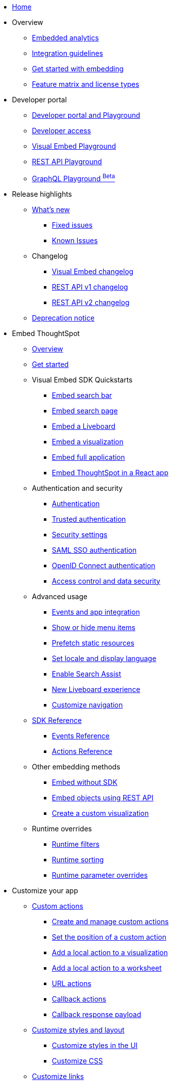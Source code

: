 
:page-pageid: nav
:page-description: Main navigation

[navSection]
* link:{{navprefix}}=introduction[Home]

* Overview
** link:{{navprefix}}=embed-analytics[Embedded analytics]
** link:{{navprefix}}=integration-guidelines[Integration guidelines]
** link:{{navprefix}}=get-started-tse[Get started with embedding]
** link:{{navprefix}}=license-feature-matrix[Feature matrix and license types]
* Developer portal
** link:{{navprefix}}=spotdev-portal[Developer portal and Playground]
** link:{{navprefix}}=developer-access[Developer access]
** link:{{navprefix}}=dev-playground[Visual Embed Playground]
** link:{{navprefix}}=rest-playground[REST API Playground]
** link:{{navprefix}}=graphql-playground[GraphQL Playground ^Beta^]

* Release highlights
** link:{{navprefix}}=whats-new[What's new]
*** link:{{navprefix}}=fixed-issues[Fixed issues]
*** link:{{navprefix}}=known-issues[Known Issues]
** Changelog
*** link:{{navprefix}}=embed-sdk-changelog[Visual Embed changelog]
*** link:{{navprefix}}=rest-v1-changelog[REST API v1 changelog]
*** link:{{navprefix}}=rest-v2-changelog[REST API v2 changelog]
** link:{{navprefix}}=deprecated-features[Deprecation notice]

* Embed ThoughtSpot
** link:{{navprefix}}=embed-ts[Overview]
** link:{{navprefix}}=getting-started[Get started]
** Visual Embed SDK Quickstarts
*** link:{{navprefix}}=embed-searchbar[Embed search bar]
*** link:{{navprefix}}=search-embed[Embed search page]
*** link:{{navprefix}}=embed-liveboard[Embed a Liveboard]
*** link:{{navprefix}}=embed-a-viz[Embed a visualization]
*** link:{{navprefix}}=full-embed[Embed full application]
*** link:{{navprefix}}=react-app-embed[Embed ThoughtSpot in a React app]
**  Authentication and security
*** link:{{navprefix}}=embed-auth[Authentication]
*** link:{{navprefix}}=trusted-auth[Trusted authentication]
*** link:{{navprefix}}=security-settings[Security settings]
*** link:{{navprefix}}=saml-sso[SAML SSO authentication]
*** link:{{navprefix}}=oidc-auth[OpenID Connect authentication]
*** link:{{navprefix}}=embed-object-access[Access control and data security]
** Advanced usage
*** link:{{navprefix}}=events-app-integration[Events and app integration]
*** link:{{navprefix}}=action-config[Show or hide menu items]
*** link:{{navprefix}}=prefetch[Prefetch static resources]
*** link:{{navprefix}}=set-locale[Set locale and display language]
*** link:{{navprefix}}=search-assist[Enable Search Assist]
*** link:{{navprefix}}=Liveboard-new-experience[New Liveboard experience]
*** link:{{navprefix}}=in-app-navigation[Customize navigation]
** link:{{navprefix}}=js-reference[SDK Reference]
*** link:{{navprefix}}=events[Events Reference]
*** link:{{navprefix}}=actions[Actions Reference]
** Other embedding methods
*** link:{{navprefix}}=embed-without-sdk[Embed without SDK]
*** link:{{navprefix}}=embed-data-restapi[Embed objects using REST API]
*** link:{{navprefix}}=custom-viz-rest-api[Create a custom visualization]

** Runtime overrides
*** link:{{navprefix}}=runtime-filters[Runtime filters]
*** link:{{navprefix}}=runtime-sort[Runtime sorting]
*** link:{{navprefix}}=runtime-params[Runtime parameter overrides]

* Customize your app
** link:{{navprefix}}=custom-action-intro[Custom actions]
*** link:{{navprefix}}=customize-actions[Create and manage custom actions]
*** link:{{navprefix}}=edit-custom-action[Set the position of a custom action]
*** link:{{navprefix}}=add-action-viz[Add a local action to a visualization]
*** link:{{navprefix}}=add-action-worksheet[Add a local action to a worksheet]
*** link:{{navprefix}}=custom-action-url[URL actions]
*** link:{{navprefix}}=custom-action-callback[Callback actions]
*** link:{{navprefix}}=custom-action-payload[Callback response payload]
** link:{{navprefix}}=style-customization[Customize styles and layout]
*** link:{{navprefix}}=customize-style[Customize styles in the UI]
*** link:{{navprefix}}=custom-css[Customize CSS]
** link:{{navprefix}}=customize-links[Customize links]
** link:{{navprefix}}=customize-emails[Customize onboarding settings]
** link:{{navprefix}}=custom-domain-config[Custom domain configuration]


* Deployment and multi-tenancy
** link:{{navprefix}}=thoughtspot-objects[ThoughtSpot objects]
** link:{{navprefix}}=development-and-deployment[Development and deployment]
** link:{{navprefix}}=modify-tml[TML modification]
** link:{{navprefix}}=multi-tenancy[Multi-tenancy]
*** link:{{navprefix}}=orgs[Multi-tenancy with Orgs]
*** link:{{navprefix}}=orgs-api-op[Orgs administration]
*** link:{{navprefix}}=multitenancy-without-orgs[Multi-tenancy with groups]
** link:{{navprefix}}=tse-dynamic-sense-cluster[Update cluster state]

* REST API
** link:{{navprefix}}=rest-apis[Overview]
** link:{{navprefix}}=v1v2-comparison[REST v1 and v2.0 comparison]
* REST API v2.0
** link:{{navprefix}}=rest-api-v2[REST API v2.0]
** link:{{navprefix}}=rest-apiv2-getstarted[Get started]
** link:{{navprefix}}=api-authv2[REST API v2.0 authentication]
** link:{{navprefix}}=rest-apiv2-js[REST API v2.0 in JavaScript]
** link:{{navprefix}}=restV2-playground[REST API v2.0 Playground]
** link:{{navprefix}}=rest-apiv2-reference[REST API v2.0 Reference]
* REST API v1
** link:{{navprefix}}=rest-api-v1[REST API v1]
** link:{{navprefix}}=rest-api-getstarted[Get started]
** link:{{navprefix}}=api-auth-session[REST API v1 authentication]
** link:{{navprefix}}=api-user-management[Users and group privileges]
** link:{{navprefix}}=catalog-and-audit[Catalog and audit content]
** link:{{navprefix}}=rest-api-pagination[Paginate API response]
** link:{{navprefix}}=rest-api-reference[REST API v1 Reference]
*** link:{{navprefix}}=orgs-api[Orgs API]
*** link:{{navprefix}}=user-api[User API]
*** link:{{navprefix}}=group-api[Group API]
*** link:{{navprefix}}=session-api[Session API]
*** link:{{navprefix}}=connections-api[Data connection API]
*** link:{{navprefix}}=metadata-api[Metadata API]
*** link:{{navprefix}}=admin-api[Admin API]
*** link:{{navprefix}}=tml-api[TML API]
*** link:{{navprefix}}=dependent-objects-api[Dependent objects API]
*** link:{{navprefix}}=search-data-api[Search data API]
*** link:{{navprefix}}=liveboard-data-api[Liveboard data API]
*** link:{{navprefix}}=liveboard-export-api[Liveboard export API]
*** link:{{navprefix}}=security-api[Security API]
*** link:{{navprefix}}=logs-api[Audit logs API]
*** link:{{navprefix}}=materialization-api[Materialization API]
*** link:{{navprefix}}=database-api[Database API]


* Additional resources
** link:{{navprefix}}=faqs[FAQs]
** link:{{navprefix}}=troubleshoot-errors[Troubleshoot errors]
** link:{{navprefix}}=code-samples[Code samples]
** link:https://developers.thoughtspot.com[ThoughtSpot Developers, window=_blank]
** link:https://community.thoughtspot.com/customers/s/[Community, window=_blank]
** link:https://cloud-docs.thoughtspot.com[Product Documentation, window=_blank]
** link:https://training.thoughtspot.com/page/developer[Training resources, window=_blank]
** link:{{navprefix}}=rest-apiv2-beta-reference[REST API v2 ^Beta^ Reference (Deprecated)]

////
** link:{{navprefix}}=authorization-settings[Authentication and authorization]
** link:{{navprefix}}=customization-intro[Customization and rebranding]
** link:{{navprefix}}=visual-embed-sdk[Embed with Visual Embed SDK]
** link:{{navprefix}}=deploy-overview[Embedded app deployment]
** link:{{navprefix}}=auth-overview[Authentication and security]
////
